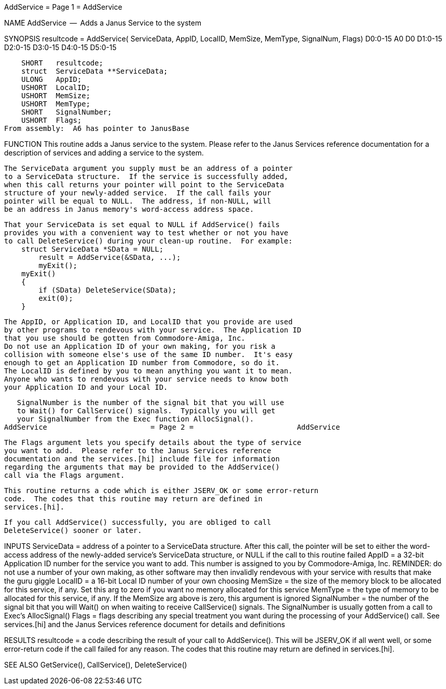 AddService                        = Page 1 =                        AddService

NAME
    AddService  --  Adds a Janus Service to the system


SYNOPSIS
    resultcode = AddService(
             ServiceData, AppID, LocalID, MemSize, MemType, SignalNum, Flags)
    D0:0-15  A0           D0     D1:0-15  D2:0-15  D3:0-15  D4:0-15    D5:0-15

        SHORT   resultcode;
        struct  ServiceData **ServiceData;
        ULONG   AppID;
        USHORT  LocalID;
        USHORT  MemSize;
        USHORT  MemType;
        SHORT   SignalNumber;
        USHORT  Flags;
    From assembly:  A6 has pointer to JanusBase


FUNCTION
    This routine adds a Janus service to the system.  Please refer
    to the Janus Services reference documentation for a description of
    services and adding a service to the system.

    The ServiceData argument you supply must be an address of a pointer
    to a ServiceData structure.  If the service is successfully added,
    when this call returns your pointer will point to the ServiceData
    structure of your newly-added service.  If the call fails your
    pointer will be equal to NULL.  The address, if non-NULL, will
    be an address in Janus memory's word-access address space.

    That your ServiceData is set equal to NULL if AddService() fails
    provides you with a convenient way to test whether or not you have
    to call DeleteService() during your clean-up routine.  For example:
        struct ServiceData *SData = NULL;
            result = AddService(&SData, ...);
            myExit();
        myExit()
        {
            if (SData) DeleteService(SData);
            exit(0);
        }

    The AppID, or Application ID, and LocalID that you provide are used
    by other programs to rendevous with your service.  The Application ID
    that you use should be gotten from Commodore-Amiga, Inc.
    Do not use an Application ID of your own making, for you risk a
    collision with someone else's use of the same ID number.  It's easy
    enough to get an Application ID number from Commodore, so do it.
    The LocalID is defined by you to mean anything you want it to mean.
    Anyone who wants to rendevous with your service needs to know both
    your Application ID and your Local ID.

    SignalNumber is the number of the signal bit that you will use
    to Wait() for CallService() signals.  Typically you will get
    your SignalNumber from the Exec function AllocSignal().
AddService                        = Page 2 =                        AddService


    The Flags argument lets you specify details about the type of service
    you want to add.  Please refer to the Janus Services reference
    documentation and the services.[hi] include file for information
    regarding the arguments that may be provided to the AddService()
    call via the Flags argument.

    This routine returns a code which is either JSERV_OK or some error-return
    code.  The codes that this routine may return are defined in
    services.[hi].

    If you call AddService() successfully, you are obliged to call
    DeleteService() sooner or later.


INPUTS
    ServiceData = address of a pointer to a ServiceData structure.
        After this call, the pointer will be set to either the
        word-access address of the newly-added service's ServiceData
        structure, or NULL if the call to this routine failed
    AppID = a 32-bit Application ID number for the service you want to
        add.  This number is assigned to you by Commodore-Amiga, Inc.
        REMINDER:  do not use a number of your own making, as other
        software may then invalidly rendevous with your service with results
        that make the guru giggle
    LocalID = a 16-bit Local ID number of your own choosing
    MemSize = the size of the memory block to be allocated for this
        service, if any.  Set this arg to zero if you want no memory
        allocated for this service
    MemType = the type of memory to be allocated for this service,
        if any.  If the MemSize arg above is zero, this argument is
        ignored
    SignalNumber = the number of the signal bit that you will Wait()
        on when waiting to receive CallService() signals.  The SignalNumber
        is usually gotten from a call to Exec's AllocSignal()
    Flags = flags describing any special treatment you want during
        the processing of your AddService() call.  See services.[hi] and
        the Janus Services reference document for details and definitions


RESULTS
    resultcode = a code describing the result of your call to AddService().
        This will be JSERV_OK if all went well, or some error-return
        code if the call failed for any reason.  The codes that this
        routine may return are defined in services.[hi].


SEE ALSO
    GetService(), CallService(), DeleteService()
